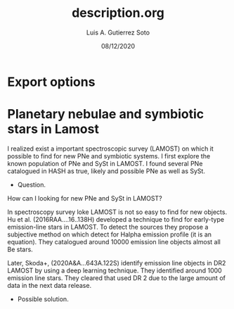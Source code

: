 * Export options
#+TITLE: description.org
#+AUTHOR: Luis A. Gutierrez Soto 
#+EMAIL: gsoto.angel@gmail.com
#+DATE: 08/12/2020

* Planetary nebulae and symbiotic stars in Lamost

I realized exist a important spectroscopic survey (LAMOST) on which it possible to find for new PNe and symbiotic systems. I first explore the known population of PNe and SySt in LAMOST. 
I found several PNe catalogued in HASH as true, likely and possible PNe as well as SySt.

+ Question.

How can I looking for new PNe and SySt in LAMOST?

In spectroscopy survey loke LAMOST is not so easy to find for new objects. 
Hu et al. (2016RAA....16..138H) developed a technique to find for early-type emission-line stars in LAMOST. To detect the sources they propose a subjective method on which 
detect for Halpha emission profile (it is an equation). They catalogued around 10000 emission line objects almost all Be stars.

Later, Skoda+, (2020A&A...643A.122S) identify emission line objects in DR2 LAMOST by using a deep learning technique. They identified around 1000 emission line stars. They cleared that used DR 2
due to the large amount of data in the next data release.

+ Possible solution. 
